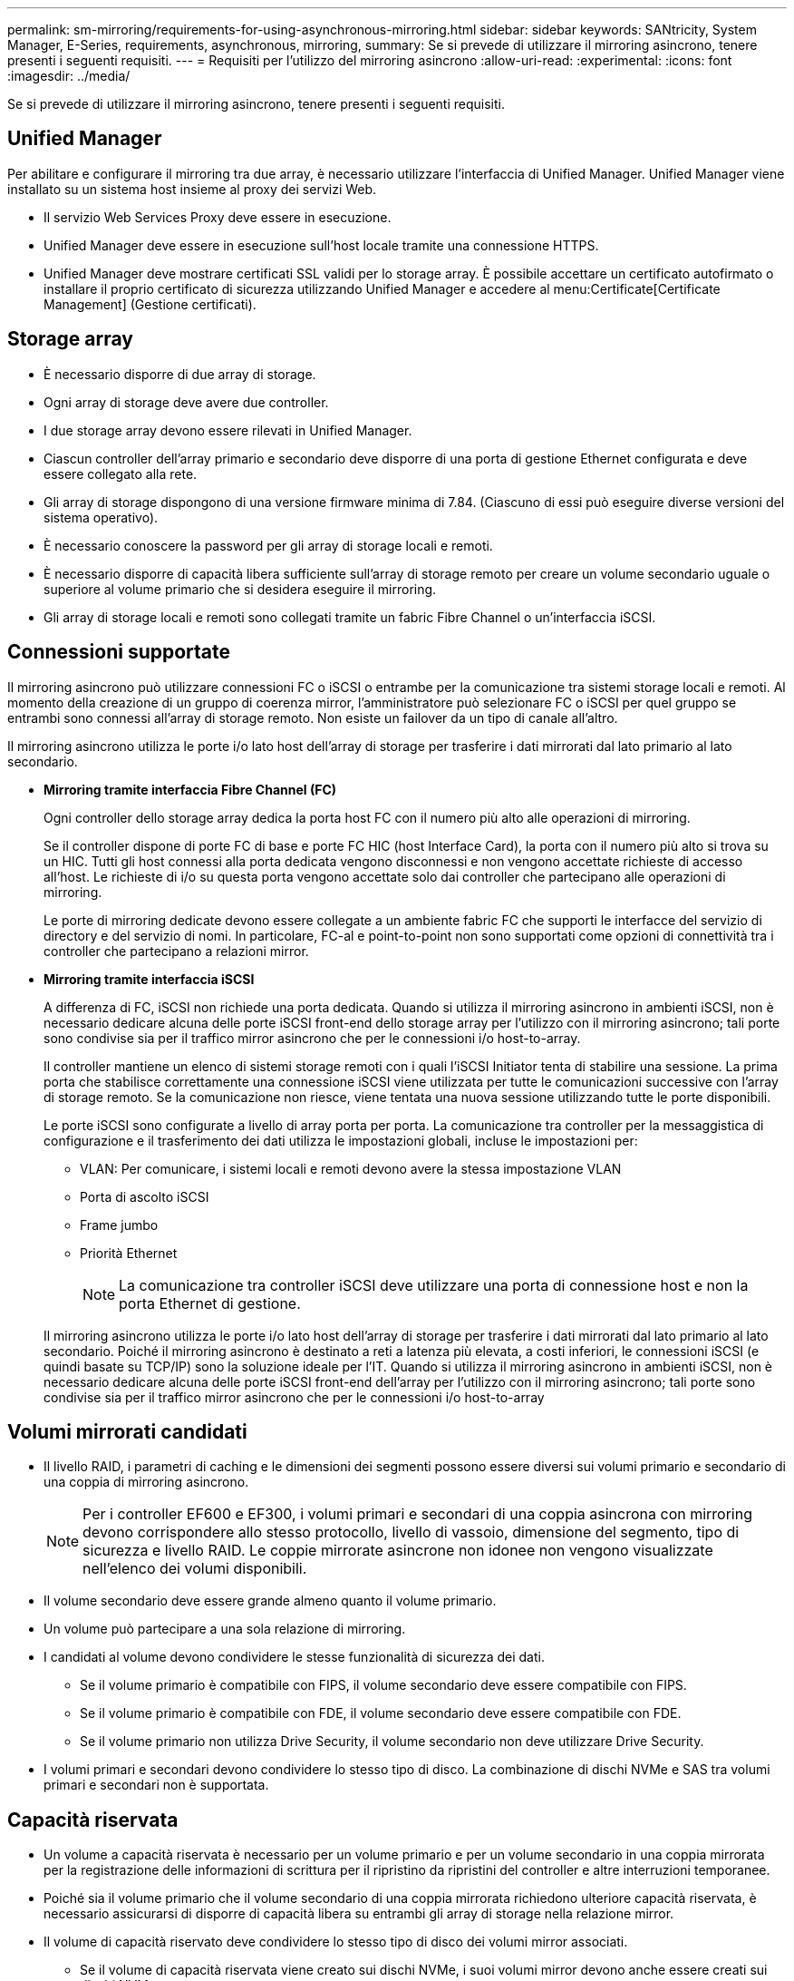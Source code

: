 ---
permalink: sm-mirroring/requirements-for-using-asynchronous-mirroring.html 
sidebar: sidebar 
keywords: SANtricity, System Manager, E-Series, requirements, asynchronous, mirroring, 
summary: Se si prevede di utilizzare il mirroring asincrono, tenere presenti i seguenti requisiti. 
---
= Requisiti per l'utilizzo del mirroring asincrono
:allow-uri-read: 
:experimental: 
:icons: font
:imagesdir: ../media/


[role="lead"]
Se si prevede di utilizzare il mirroring asincrono, tenere presenti i seguenti requisiti.



== Unified Manager

Per abilitare e configurare il mirroring tra due array, è necessario utilizzare l'interfaccia di Unified Manager. Unified Manager viene installato su un sistema host insieme al proxy dei servizi Web.

* Il servizio Web Services Proxy deve essere in esecuzione.
* Unified Manager deve essere in esecuzione sull'host locale tramite una connessione HTTPS.
* Unified Manager deve mostrare certificati SSL validi per lo storage array. È possibile accettare un certificato autofirmato o installare il proprio certificato di sicurezza utilizzando Unified Manager e accedere al menu:Certificate[Certificate Management] (Gestione certificati).




== Storage array

* È necessario disporre di due array di storage.
* Ogni array di storage deve avere due controller.
* I due storage array devono essere rilevati in Unified Manager.
* Ciascun controller dell'array primario e secondario deve disporre di una porta di gestione Ethernet configurata e deve essere collegato alla rete.
* Gli array di storage dispongono di una versione firmware minima di 7.84. (Ciascuno di essi può eseguire diverse versioni del sistema operativo).
* È necessario conoscere la password per gli array di storage locali e remoti.
* È necessario disporre di capacità libera sufficiente sull'array di storage remoto per creare un volume secondario uguale o superiore al volume primario che si desidera eseguire il mirroring.
* Gli array di storage locali e remoti sono collegati tramite un fabric Fibre Channel o un'interfaccia iSCSI.




== Connessioni supportate

Il mirroring asincrono può utilizzare connessioni FC o iSCSI o entrambe per la comunicazione tra sistemi storage locali e remoti. Al momento della creazione di un gruppo di coerenza mirror, l'amministratore può selezionare FC o iSCSI per quel gruppo se entrambi sono connessi all'array di storage remoto. Non esiste un failover da un tipo di canale all'altro.

Il mirroring asincrono utilizza le porte i/o lato host dell'array di storage per trasferire i dati mirrorati dal lato primario al lato secondario.

* *Mirroring tramite interfaccia Fibre Channel (FC)*
+
Ogni controller dello storage array dedica la porta host FC con il numero più alto alle operazioni di mirroring.

+
Se il controller dispone di porte FC di base e porte FC HIC (host Interface Card), la porta con il numero più alto si trova su un HIC. Tutti gli host connessi alla porta dedicata vengono disconnessi e non vengono accettate richieste di accesso all'host. Le richieste di i/o su questa porta vengono accettate solo dai controller che partecipano alle operazioni di mirroring.

+
Le porte di mirroring dedicate devono essere collegate a un ambiente fabric FC che supporti le interfacce del servizio di directory e del servizio di nomi. In particolare, FC-al e point-to-point non sono supportati come opzioni di connettività tra i controller che partecipano a relazioni mirror.

* *Mirroring tramite interfaccia iSCSI*
+
A differenza di FC, iSCSI non richiede una porta dedicata. Quando si utilizza il mirroring asincrono in ambienti iSCSI, non è necessario dedicare alcuna delle porte iSCSI front-end dello storage array per l'utilizzo con il mirroring asincrono; tali porte sono condivise sia per il traffico mirror asincrono che per le connessioni i/o host-to-array.

+
Il controller mantiene un elenco di sistemi storage remoti con i quali l'iSCSI Initiator tenta di stabilire una sessione. La prima porta che stabilisce correttamente una connessione iSCSI viene utilizzata per tutte le comunicazioni successive con l'array di storage remoto. Se la comunicazione non riesce, viene tentata una nuova sessione utilizzando tutte le porte disponibili.

+
Le porte iSCSI sono configurate a livello di array porta per porta. La comunicazione tra controller per la messaggistica di configurazione e il trasferimento dei dati utilizza le impostazioni globali, incluse le impostazioni per:

+
** VLAN: Per comunicare, i sistemi locali e remoti devono avere la stessa impostazione VLAN
** Porta di ascolto iSCSI
** Frame jumbo
** Priorità Ethernet
+
[NOTE]
====
La comunicazione tra controller iSCSI deve utilizzare una porta di connessione host e non la porta Ethernet di gestione.

====


+
Il mirroring asincrono utilizza le porte i/o lato host dell'array di storage per trasferire i dati mirrorati dal lato primario al lato secondario. Poiché il mirroring asincrono è destinato a reti a latenza più elevata, a costi inferiori, le connessioni iSCSI (e quindi basate su TCP/IP) sono la soluzione ideale per l'IT. Quando si utilizza il mirroring asincrono in ambienti iSCSI, non è necessario dedicare alcuna delle porte iSCSI front-end dell'array per l'utilizzo con il mirroring asincrono; tali porte sono condivise sia per il traffico mirror asincrono che per le connessioni i/o host-to-array





== Volumi mirrorati candidati

* Il livello RAID, i parametri di caching e le dimensioni dei segmenti possono essere diversi sui volumi primario e secondario di una coppia di mirroring asincrono.
+

NOTE: Per i controller EF600 e EF300, i volumi primari e secondari di una coppia asincrona con mirroring devono corrispondere allo stesso protocollo, livello di vassoio, dimensione del segmento, tipo di sicurezza e livello RAID. Le coppie mirrorate asincrone non idonee non vengono visualizzate nell'elenco dei volumi disponibili.

* Il volume secondario deve essere grande almeno quanto il volume primario.
* Un volume può partecipare a una sola relazione di mirroring.
* I candidati al volume devono condividere le stesse funzionalità di sicurezza dei dati.
+
** Se il volume primario è compatibile con FIPS, il volume secondario deve essere compatibile con FIPS.
** Se il volume primario è compatibile con FDE, il volume secondario deve essere compatibile con FDE.
** Se il volume primario non utilizza Drive Security, il volume secondario non deve utilizzare Drive Security.


* I volumi primari e secondari devono condividere lo stesso tipo di disco. La combinazione di dischi NVMe e SAS tra volumi primari e secondari non è supportata.




== Capacità riservata

* Un volume a capacità riservata è necessario per un volume primario e per un volume secondario in una coppia mirrorata per la registrazione delle informazioni di scrittura per il ripristino da ripristini del controller e altre interruzioni temporanee.
* Poiché sia il volume primario che il volume secondario di una coppia mirrorata richiedono ulteriore capacità riservata, è necessario assicurarsi di disporre di capacità libera su entrambi gli array di storage nella relazione mirror.
* Il volume di capacità riservato deve condividere lo stesso tipo di disco dei volumi mirror associati.
+
** Se il volume di capacità riservata viene creato sui dischi NVMe, i suoi volumi mirror devono anche essere creati sui dischi NVMe.
** Se il volume di capacità riservata viene creato sui dischi SAS, i relativi volumi mirror devono essere creati anche sui dischi SAS.






== Funzione di protezione del disco

* Se si utilizzano dischi sicuri, il volume primario e il volume secondario devono disporre di impostazioni di sicurezza compatibili. Questa restrizione non viene applicata; pertanto, è necessario verificarla da soli.
* Se si utilizzano dischi sicuri, il volume primario e il volume secondario devono utilizzare lo stesso tipo di disco. Questa restrizione non viene applicata; pertanto, è necessario verificarla da soli.
* Se si utilizza Data Assurance (da), il volume primario e il volume secondario devono avere le stesse impostazioni da.

